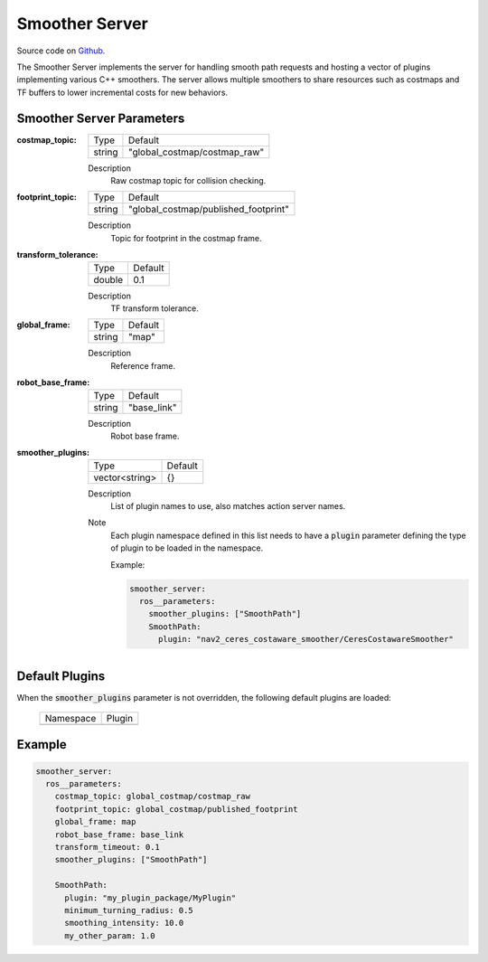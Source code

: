.. _configuring_smoother_server:

Smoother Server
###############

Source code on Github_.

.. _Github: https://github.com/ros-planning/navigation2/tree/main/nav2_smoother

The Smoother Server implements the server for handling smooth path requests and hosting a vector of plugins implementing various C++ smoothers.
The server allows multiple smoothers to share resources such as costmaps and TF buffers to lower incremental costs for new behaviors.

Smoother Server Parameters
**************************

:costmap_topic:

  ============== ===========================
  Type           Default                    
  -------------- ---------------------------
  string         "global_costmap/costmap_raw"   
  ============== ===========================

  Description
    Raw costmap topic for collision checking.

:footprint_topic:

  ============== ===================================
  Type           Default                                               
  -------------- -----------------------------------
  string         "global_costmap/published_footprint"            
  ============== ===================================

  Description
    Topic for footprint in the costmap frame.

:transform_tolerance:

  ============== =============================
  Type           Default                                               
  -------------- -----------------------------
  double         0.1 
  ============== =============================

  Description
    TF transform tolerance.

:global_frame:

  ============== =============================
  Type           Default                                               
  -------------- -----------------------------
  string         "map" 
  ============== =============================

  Description
    Reference frame.

:robot_base_frame:

  ============== =============================
  Type           Default                                               
  -------------- -----------------------------
  string         "base_link" 
  ============== =============================

  Description
    Robot base frame.

:smoother_plugins:

  ============== =============================
  Type           Default                                               
  -------------- -----------------------------
  vector<string> {}
  ============== =============================

  Description
    List of plugin names to use, also matches action server names.

  Note
    Each plugin namespace defined in this list needs to have a :code:`plugin` parameter defining the type of plugin to be loaded in the namespace.

    Example:

    .. code-block:: yaml

        smoother_server:
          ros__parameters:
            smoother_plugins: ["SmoothPath"]
            SmoothPath:
              plugin: "nav2_ceres_costaware_smoother/CeresCostawareSmoother"
    ..

Default Plugins
***************

When the :code:`smoother_plugins` parameter is not overridden, the following default plugins are loaded:

  ================= =====================================================
  Namespace         Plugin
  ----------------- -----------------------------------------------------
  ================= =====================================================

Example
*******
.. code-block:: yaml

    smoother_server:
      ros__parameters:
        costmap_topic: global_costmap/costmap_raw
        footprint_topic: global_costmap/published_footprint
        global_frame: map
        robot_base_frame: base_link
        transform_timeout: 0.1
        smoother_plugins: ["SmoothPath"]

        SmoothPath:
          plugin: "my_plugin_package/MyPlugin"
          minimum_turning_radius: 0.5
          smoothing_intensity: 10.0
          my_other_param: 1.0
